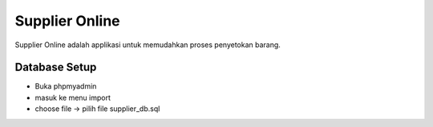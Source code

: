 ###################
Supplier Online
###################

Supplier Online adalah applikasi untuk memudahkan proses penyetokan barang. 

*******************
Database Setup
*******************
- Buka phpmyadmin
- masuk ke menu import
- choose file -> pilih file supplier_db.sql

